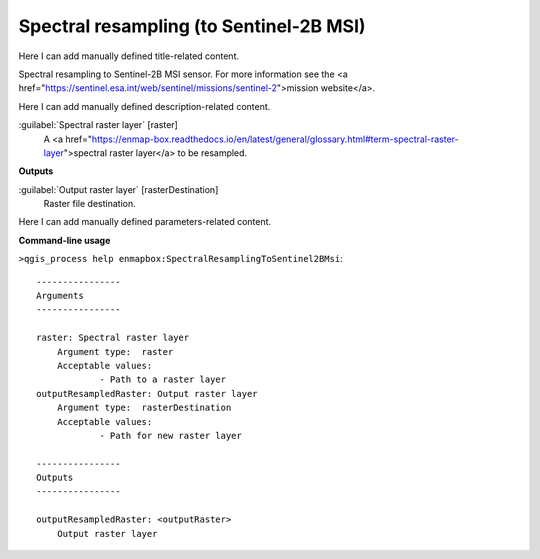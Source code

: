 ..
  ## AUTOGENERATED START TITLE

.. _Spectral resampling (to Sentinel-2B MSI):

Spectral resampling (to Sentinel-2B MSI)
****************************************


..
  ## AUTOGENERATED END TITLE

Here I can add manually defined title-related content.

..
  ## AUTOGENERATED START DESCRIPTION

Spectral resampling to Sentinel-2B MSI sensor.
For more information see the <a href="https://sentinel.esa.int/web/sentinel/missions/sentinel-2">mission website</a>.

..
  ## AUTOGENERATED END DESCRIPTION

Here I can add manually defined description-related content.

..
  ## AUTOGENERATED START PARAMETERS


:guilabel:`Spectral raster layer` [raster]
    A <a href="https://enmap-box.readthedocs.io/en/latest/general/glossary.html#term-spectral-raster-layer">spectral raster layer</a> to be resampled.
**Outputs**


:guilabel:`Output raster layer` [rasterDestination]
    Raster file destination.


..
  ## AUTOGENERATED END PARAMETERS

Here I can add manually defined parameters-related content.

..
  ## AUTOGENERATED START COMMAND USAGE

**Command-line usage**

``>qgis_process help enmapbox:SpectralResamplingToSentinel2BMsi``::

    ----------------
    Arguments
    ----------------
    
    raster: Spectral raster layer
    	Argument type:	raster
    	Acceptable values:
    		- Path to a raster layer
    outputResampledRaster: Output raster layer
    	Argument type:	rasterDestination
    	Acceptable values:
    		- Path for new raster layer
    
    ----------------
    Outputs
    ----------------
    
    outputResampledRaster: <outputRaster>
    	Output raster layer
    
    

..
  ## AUTOGENERATED END COMMAND USAGE
